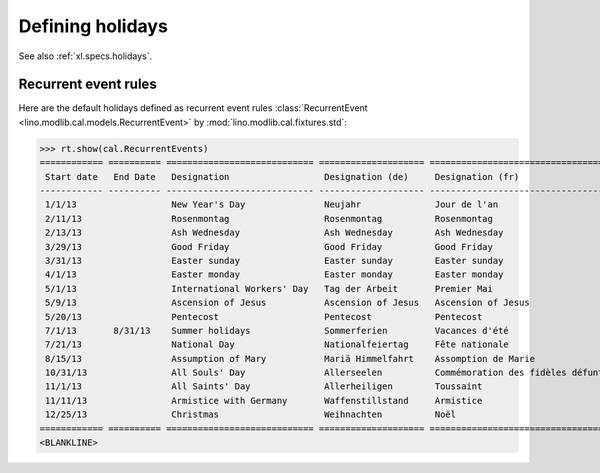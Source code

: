 .. _voga.specs.holidays:

=================
Defining holidays
=================

.. How to test just this document

   $ python setup.py test -s tests.DocsTests.test_holidays

See also :ref:`xl.specs.holidays`.

..  Some initialization:

    >>> from lino import startup
    >>> startup('lino_voga.projects.roger.settings.demo')
    >>> from lino.api.doctest import *
    >>> settings.SITE.verbose_client_info_message = True
    >>> from lino.api import rt, _
    >>> from atelier.utils import i2d
    >>> RecurrentEvent = cal.RecurrentEvent
    >>> Recurrencies = cal.Recurrencies


Recurrent event rules
=====================

Here are the default holidays defined as recurrent event rules
:class:`RecurrentEvent <lino.modlib.cal.models.RecurrentEvent>` by
:mod:`lino.modlib.cal.fixtures.std`:

>>> rt.show(cal.RecurrentEvents)
============ ========== ============================ ==================== =================================== ==================== =====================
 Start date   End Date   Designation                  Designation (de)     Designation (fr)                    Recurrency           Calendar Event Type
------------ ---------- ---------------------------- -------------------- ----------------------------------- -------------------- ---------------------
 1/1/13                  New Year's Day               Neujahr              Jour de l'an                        yearly               Holidays
 2/11/13                 Rosenmontag                  Rosenmontag          Rosenmontag                         Relative to Easter   Holidays
 2/13/13                 Ash Wednesday                Ash Wednesday        Ash Wednesday                       Relative to Easter   Holidays
 3/29/13                 Good Friday                  Good Friday          Good Friday                         Relative to Easter   Holidays
 3/31/13                 Easter sunday                Easter sunday        Easter sunday                       Relative to Easter   Holidays
 4/1/13                  Easter monday                Easter monday        Easter monday                       Relative to Easter   Holidays
 5/1/13                  International Workers' Day   Tag der Arbeit       Premier Mai                         yearly               Holidays
 5/9/13                  Ascension of Jesus           Ascension of Jesus   Ascension of Jesus                  Relative to Easter   Holidays
 5/20/13                 Pentecost                    Pentecost            Pentecost                           Relative to Easter   Holidays
 7/1/13       8/31/13    Summer holidays              Sommerferien         Vacances d'été                      yearly               Holidays
 7/21/13                 National Day                 Nationalfeiertag     Fête nationale                      yearly               Holidays
 8/15/13                 Assumption of Mary           Mariä Himmelfahrt    Assomption de Marie                 yearly               Holidays
 10/31/13                All Souls' Day               Allerseelen          Commémoration des fidèles défunts   yearly               Holidays
 11/1/13                 All Saints' Day              Allerheiligen        Toussaint                           yearly               Holidays
 11/11/13                Armistice with Germany       Waffenstillstand     Armistice                           yearly               Holidays
 12/25/13                Christmas                    Weihnachten          Noël                                yearly               Holidays
============ ========== ============================ ==================== =================================== ==================== =====================
<BLANKLINE>


